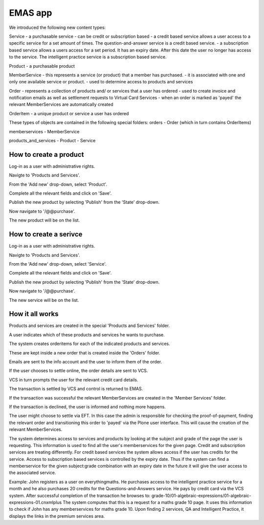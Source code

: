 EMAS app
========

We introduced the following new content types:

Service
- a purchasable service
- can be credit or subscription based
- a credit based service allows a user access to a specific service for a set amount of times. The question-and-answer service is a credit based service.
- a subscription based service allows a users access for a set period. It has an expiry date. After this date the user no longer has access to the service. The intelligent practice service is a subscription based service.

Product
- a purchasable product

MemberService
- this represents a service (or product) that a member has purchased.
- it is associated with one and only one available service or product.
- used to determine access to products and services

Order
- represents a collection of products and/ or services that a user has ordered
- used to create invoice and notification emails as well as settlement requests to Virtual Card Services
- when an order is marked as 'payed' the relevant MemberServices are automatically created

OrderItem
- a unique product or service a user has ordered

These types of objects are contained in the following special folders:
orders
- Order (which in turn contains OrderItems)

memberservices
- MemberService

products_and_services
- Product
- Service

How to create a product
~~~~~~~~~~~~~~~~~~~~~~~

Log-in as a user with administrative rights.

Navigte to 'Products and Services'.

From the 'Add new' drop-down, select 'Product'.

Complete all the relevant fields and click on 'Save'.

Publish the new product by selecting 'Publish' from the 'State' drop-down.

Now navigate to '/@@purchase'.

The new product will be on the list.

How to create a serivce
~~~~~~~~~~~~~~~~~~~~~~~

Log-in as a user with administrative rights.

Navigte to 'Products and Services'.

From the 'Add new' drop-down, select 'Service'.

Complete all the relevant fields and click on 'Save'.

Publish the new product by selecting 'Publish' from the 'State' drop-down.

Now navigate to '/@@purchase'.

The new service will be on the list.


How it all works
~~~~~~~~~~~~~~~~

Products and services are created in the special 'Products and Services' folder.

A user indicates which of these products and services he wants to purchase.

The system creates orderitems for each of the indicated products and services.

These are kept inside a new order that is created inside the 'Orders' folder.

Emails are sent to the info account and the user to inform them of the order.

If the user chooses to settle online, the order details are sent to VCS.

VCS in turn prompts the user for the relevant credit card details.

The transaction is settled by VCS and control is returned to EMAS.

If the transaction was successful the relevant MemberServices are created in
the 'Member Services' folder.

If the transaction is declined, the user is informed and nothing more happens.

The user might choose to settle via EFT. In this case the admin is responsible
for checking the proof-of-payment, finding the relevant order and transitioning
this order to 'payed' via the Plone user interface. This will cause the creation
of the relevant MemberServices.

The system determines access to services and products by looking at the subject
and grade of the page the user is requesting. This information is used to find
all the user's memberservices for the given page. Credit and subscription
services are treating differently. For credit based services the system allows
access if the user has credits for the service. Access to subscription based
services is controlled by the expiry date. Thus if the system can find a
memberservice for the given subject:grade combination with an expiry date in the
future it will give the user access to the associated service.

Example:
John registers as a user on everythingmaths. He purchases access to the
intelligent practice service for a month and he also purchases 20 credits for
the Questions-and-Answers service. He pays by credit card via the VCS system.
After successful completion of the transaction he browses to:
grade-10/01-algebraic-expressions/01-algebraic-expressions-01.cnxmlplus
The system computes that this is a request for a maths grade 10 page. It uses
this information to check if John has any memberservices for maths grade 10.
Upon finding 2 services, QA and Intelligent Practice, it displays the links in
the premium services area.
